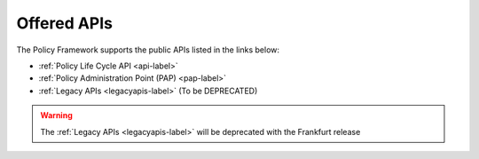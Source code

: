.. This work is licensed under a Creative Commons Attribution 4.0 International License.
.. http://creativecommons.org/licenses/by/4.0


Offered APIs
============

The Policy Framework supports the public APIs listed in the links below:

-    :ref:`Policy Life Cycle API <api-label>` 
-    :ref:`Policy Administration Point (PAP) <pap-label>`
-    :ref:`Legacy APIs <legacyapis-label>`  (To be DEPRECATED)

.. warning:: The :ref:`Legacy APIs  <legacyapis-label>` will be deprecated with the Frankfurt release
